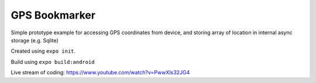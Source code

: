 GPS Bookmarker
==============

Simple prototype example for accessing GPS coordinates
from device, and storing array of location in internal
async storage (e.g. Sqlite)

Created using ``expo init``.

Build using ``expo build:android``

Live stream of coding: https://www.youtube.com/watch?v=PwwXIs32JG4

